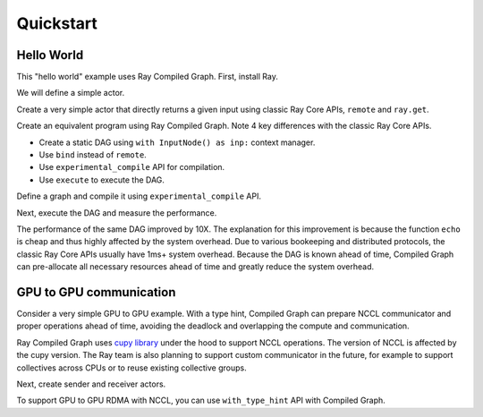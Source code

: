 Quickstart
==========

Hello World
-----------
This "hello world" example uses Ray Compiled Graph. First, install Ray.

.. testcode::

    pip install "ray[adag]"

We will define a simple actor.

.. testcode::

    import ray
    import time

    @ray.remote
    class SimpleActor:
    def echo(self, msg):
        return msg

Create a very simple actor that directly returns a given input using classic Ray Core APIs, ``remote`` and ``ray.get``.

.. testcode::

    a = SimpleActor.remote()

    # warmup
    for _ in range(5):
        msg_ref = a.echo.remote("hello")
        ray.get(msg_ref)

    start = time.perf_counter()
    msg_ref = a.echo.remote("hello")
    ray.get(msg_ref)
    end = time.perf_counter()
    print(f"Execution takes {(end - start) * 1000 * 1000} us")

.. testoutput::

    Execution takes 969.0364822745323 us

Create an equivalent program using Ray Compiled Graph. Note 4 key differences with the classic Ray Core APIs.

- Create a static DAG using ``with InputNode() as inp:`` context manager.
- Use ``bind`` instead of ``remote``.
- Use ``experimental_compile`` API for compilation.
- Use ``execute`` to execute the DAG.

Define a graph and compile it using ``experimental_compile`` API.

.. testcode::

    import ray.dag
    with ray.dag.InputNode() as inp:
        # Note that it uses `bind` instead of `remote`.
        dag = a.echo.bind(inp)
    # experimental_compile is the key for optimizing the performance.
    dag = dag.experimental_compile()

Next, execute the DAG and measure the performance.

.. testcode::

    # warmup
    for _ in range(5):
        msg_ref = dag.execute("hello")
        ray.get(msg_ref)

    start = time.perf_counter()
    # `dag.execute` runs the DAG and returns a future. You can use `ray.get` API.
    msg_ref = dag.execute("hello")
    ray.get(msg_ref)
    end = time.perf_counter()
    print(f"Execution takes {(end - start) * 1000 * 1000} us")

.. testoutput::

    Execution takes 86.72196418046951 us

The performance of the same DAG improved by 10X. The explanation for this improvement is because the function ``echo`` is cheap and thus highly affected by
the system overhead. Due to various bookeeping and distributed protocols, the classic Ray Core APIs usually have 1ms+ system overhead.
Because the DAG is known ahead of time, Compiled Graph can pre-allocate all necessary
resources ahead of time and greatly reduce the system overhead.

GPU to GPU communication
------------------------
Consider a very simple GPU to GPU example. With a type hint, Compiled Graph can prepare NCCL communicator and
proper operations ahead of time, avoiding the deadlock and overlapping the compute and communication.

Ray Compiled Graph uses `cupy library <https://cupy.dev/>`_ under the hood to support NCCL operations.
The version of NCCL is affected by the cupy version. The Ray team is also planning to support custom communicator in the future, for example to support collectives across CPUs or to reuse existing collective groups.

Next, create sender and receiver actors.

.. testcode::

    import ray
    import ray.dag
    import torch
    from ray.experimental.channel.torch_tensor_type import TorchTensorType

    ray.init()
    # Note that the following example requires at least 2 GPUs.
    assert ray.available_resources().get("GPU") >= 2, "At least 2 GPUs are required to run this example."

    import torch

    @ray.remote(num_gpus=1)
    class GPUSender:
        def send(self, shape):
            return torch.zeros(shape, device="cuda")

    @ray.remote(num_gpus=1)
    class GPUReceiver:
        def recv(self, tensor: torch.Tensor):
            assert tensor.device.type == "cuda"
            return tensor.shape

    sender = GPUSender.remote()
    receiver = GPUReceiver.remote()

To support GPU to GPU RDMA with NCCL, you can use ``with_type_hint`` API with Compiled Graph.

.. testcode::

    with ray.dag.InputNode() as inp:
        dag = sender.send.bind(inp)
        # It gives a type hint that the return value of `send` should use
        # NCCL.
        dag = dag.with_type_hint(TorchTensorType(transport="nccl"))
        dag = receiver.recv.bind(dag)

    # Compile API prepares the NCCL communicator across all workers and schedule operations
    # accordingly.
    dag = dag.experimental_compile()
    assert ray.get(dag.execute((10, ))) == (10, )
